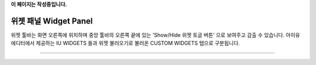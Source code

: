 **이 페이지는 작성중입니다.**

위젯 패널 Widget Panel
==========

위젯 툴바는 화면 오른쪽에 위치하며 중앙 툴바의 오른쪽 끝에 있는 'Show/Hide 위젯 토글 버튼’ 으로 보여주고 감출 수 있습니다. 아이유에디터에서 제공하는 IU WIDGETS 들과 위젯 불러오기로 불러온 CUSTOM WIDGETS 탭으로 구분됩니다.

----------
